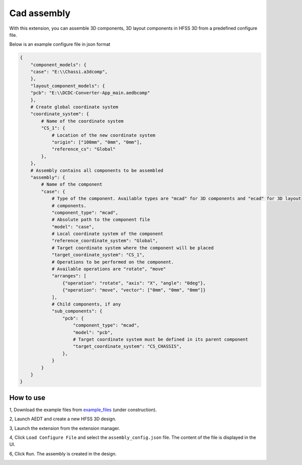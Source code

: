 Cad assembly
=============

With this extension, you can assemble 3D components, 3D layout components in HFSS 3D from a predefined configure file.

Below is an example configure file in json format

.. code-block:: python

    {
        "component_models": {
        "case": "E:\\Chassi.a3dcomp",
        },
        "layout_component_models": {
        "pcb": "E:\\DCDC-Converter-App_main.aedbcomp"
        },
        # Create global coordinate system
        "coordinate_system": {
            # Name of the coordinate system
            "CS_1": {
                # Location of the new coordinate system
                "origin": ["100mm", "0mm", "0mm"],
                "reference_cs": "Global"
            },
        },
        # Assembly contains all components to be assembled
        "assembly": {
            # Name of the component
            "case": {
                # Type of the component. Available types are "mcad" for 3D components and "ecad" for 3D layout
                # components.
                "component_type": "mcad",
                # Absolute path to the component file
                "model": "case",
                # Local coordinate system of the component
                "reference_coordinate_system": "Global",
                # Target coordinate system where the component will be placed
                "target_coordinate_system": "CS_1",
                # Operations to be performed on the component.
                # Available operations are "rotate", "move"
                "arranges": [
                    {"operation": "rotate", "axis": "X", "angle": "0deg"},
                    {"operation": "move", "vector": ["0mm", "0mm", "0mm"]}
                ],
                # Child components, if any
                "sub_components": {
                    "pcb": {
                        "component_type": "mcad",
                        "model": "pcb",
                        # Target coordinate system must be defined in its parent component
                        "target_coordinate_system": "CS_CHASSIS",
                    },
                }
            }
        }
    }

----------
How to use
----------

1, Download the example files from `example_files`_ (under construction).

2, Launch AEDT and create a new HFSS 3D design.

3, Launch the extension from the extension manager.

4, Click ``Load Configure File`` and select the ``assembly_config.json`` file. The content of the file is displayed in
the UI.

.. image:: ../../../_static/extensions/mcad_assembly_1.svg
   :alt:  MCAD Assembly
   :width: 800px

6, Click ``Run``. The assembly is created in the design.

.. image:: ../../../_static/extensions/mcad_assembly_2.svg
   :alt:  MCAD Assembly
   :width: 800px

.. _example_files: https://
